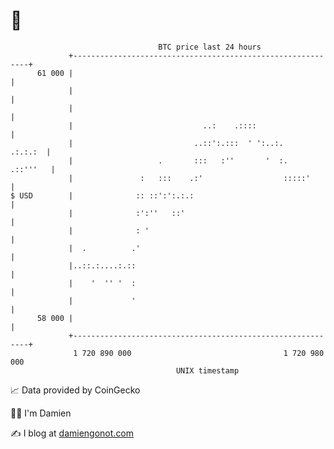 * 👋

#+begin_example
                                    BTC price last 24 hours                    
                +------------------------------------------------------------+ 
         61 000 |                                                            | 
                |                                                            | 
                |                                                            | 
                |                             ..:    .::::                   | 
                |                           ..::':.:::  ' ':..:.     .:.:.:  | 
                |                   .       :::   :''       '  :.   .::'''   | 
                |               :   :::    .:'                  :::::'       | 
   $ USD        |              :: ::':':.:.:                                 | 
                |              :':''   ::'                                   | 
                |              : '                                           | 
                |  .          .'                                             | 
                |..::.:....:.::                                              | 
                |    '  '' '  :                                              | 
                |             '                                              | 
         58 000 |                                                            | 
                +------------------------------------------------------------+ 
                 1 720 890 000                                  1 720 980 000  
                                        UNIX timestamp                         
#+end_example
📈 Data provided by CoinGecko

🧑‍💻 I'm Damien

✍️ I blog at [[https://www.damiengonot.com][damiengonot.com]]
